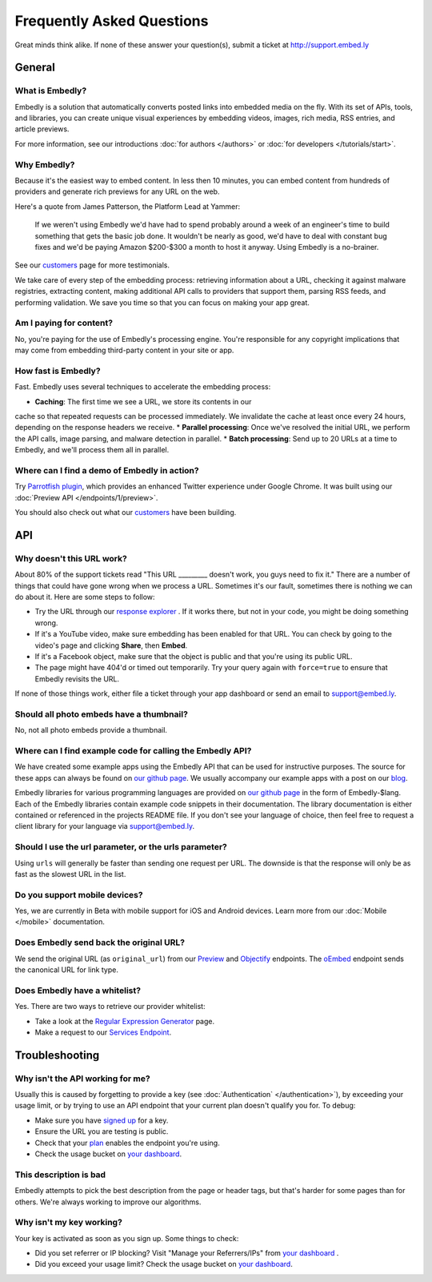 .. _faq:

Frequently Asked Questions
==========================
Great minds think alike. If none of these answer your question(s),
submit a ticket at `<http://support.embed.ly>`_

General
-------

What is Embedly?
^^^^^^^^^^^^^^^^
Embedly is a solution that automatically converts posted links into 
embedded media on the fly. With its set of APIs, tools, and libraries, 
you can create unique visual experiences by embedding videos,
images, rich media, RSS entries, and article previews.

For more information, see our introductions
:doc:`for authors </authors>` or
:doc:`for developers </tutorials/start>`.

Why Embedly?
^^^^^^^^^^^^
Because it's the easiest way to embed content. In less then 10
minutes, you can embed content from hundreds of providers and generate rich
previews for any URL on the web.

Here's a quote from James Patterson, the Platform Lead at Yammer:

  If we weren't using Embedly we'd have had to spend probably around a week of 
  an engineer's time to build something that gets the basic job done. It 
  wouldn't be nearly as good, we'd have to deal with constant bug fixes and 
  we'd be paying Amazon $200-$300 a month to host it anyway. Using Embedly is 
  a no-brainer.

See our `customers </customers>`_ page for more testimonials.

We take care of every step of the embedding process: retrieving information
about a URL, checking it against malware registries, extracting content, 
making additional API calls to providers that support them, parsing RSS
feeds, and performing validation. We save you time so that you can focus
on making your app great.

Am I paying for content?
^^^^^^^^^^^^^^^^^^^^^^^^
No, you're paying for the use of Embedly's processing engine. You're 
responsible for any copyright implications that may come from embedding 
third-party content in your site or app.

How fast is Embedly?
^^^^^^^^^^^^^^^^^^^^
Fast. Embedly uses several techniques to accelerate the embedding process:

* **Caching**: The first time we see a URL, we store its contents in our
cache so that repeated requests can be processed immediately. We invalidate 
the cache at least once every 24 hours, depending on the response headers
we receive.
* **Parallel processing**: Once we've resolved the initial URL, we perform
the API calls, image parsing, and malware detection in parallel.
* **Batch processing**: Send up to 20 URLs at a time to Embedly, and we'll 
process them all in parallel.

Where can I find a demo of Embedly in action?
^^^^^^^^^^^^^^^^^^^^^^^^^^^^^^^^^^^^^^^^^^^^^
Try `Parrotfish plugin <http://labs.embed.ly>`_, which provides an enhanced
Twitter experience under Google Chrome. It was built using our
:doc:`Preview API </endpoints/1/preview>`.

You should also check out what our `customers </customers>`_ have been
building.

API
---

Why doesn't this URL work?
^^^^^^^^^^^^^^^^^^^^^^^^^^
About 80% of the support tickets read "This URL _________ doesn't work, you
guys need to fix it." There are a number of things that could have gone wrong
when we process a URL. Sometimes it's our fault, sometimes there is nothing we
can do about it. Here are some steps to follow:

* Try the URL through our `response explorer </docs/explore>`_ .
  If it works there, but not in your code, you might be doing something wrong.
* If it's a YouTube video, make sure embedding has been enabled for that URL.
  You can check by going to the video's page and clicking **Share**,
  then **Embed**.
* If it's a Facebook object, make sure that the object is public and that
  you're using its public URL.
* The page might have 404'd or timed out temporarily. Try your query again
  with ``force=true`` to ensure that Embedly revisits the URL.

If none of those things work, either file a ticket through your app dashboard
or send an email to support@embed.ly.

Should all photo embeds have a thumbnail?
^^^^^^^^^^^^^^^^^^^^^^^^^^^^^^^^^^^^^^^^^
No, not all photo embeds provide a thumbnail.

Where can I find example code for calling the Embedly API?
^^^^^^^^^^^^^^^^^^^^^^^^^^^^^^^^^^^^^^^^^^^^^^^^^^^^^^^^^^
We have created some example apps using the Embedly API that can be used for
instructive purposes. The source for these apps can always be found on
`our github page <https://github.com/embedly>`_.  We usually accompany our
example apps with a post on our `blog <http://blog.embed.ly>`_.

Embedly libraries for various programming languages are provided on `our github
page <https://github.com/embedly>`_ in the form of Embedly-$lang.  Each of the
Embedly libraries contain example code snippets in their documentation.  The
library documentation is either contained or referenced in the projects README
file.  If you don't see your language of choice, then feel free to request a
client library for your language via support@embed.ly.


Should I use the url parameter, or the urls parameter?
^^^^^^^^^^^^^^^^^^^^^^^^^^^^^^^^^^^^^^^^^^^^^^^^^^^^^^
Using ``urls`` will generally be faster than sending one request per URL.
The downside is that the response will only be as fast as the 
slowest URL in the list.

Do you support mobile devices?
^^^^^^^^^^^^^^^^^^^^^^^^^^^^^^
Yes, we are currently in Beta with mobile support for iOS and Android devices.
Learn more from our :doc:`Mobile </mobile>` documentation.

Does Embedly send back the original URL?
^^^^^^^^^^^^^^^^^^^^^^^^^^^^^^^^^^^^^^^^
We send the original URL (as ``original_url``) from our
`Preview </docs/endpoints/1/preview#response>`_
and `Objectify </docs/endpoints/2/objectify#response>`_ endpoints. 
The `oEmbed </docs/endpoints/1/oembed#response>`_  endpoint
sends the canonical URL for link type.

Does Embedly have a whitelist?
^^^^^^^^^^^^^^^^^^^^^^^^^^^^^^
Yes. There are two ways to retrieve our provider whitelist:

* Take a look at the `Regular Expression Generator </tools/generator>`_ page.
* Make a request to our `Services Endpoint <http://api.embed.ly/1/services>`_.

Troubleshooting
---------------

Why isn't the API working for me?
^^^^^^^^^^^^^^^^^^^^^^^^^^^^^^^^^
Usually this is caused by forgetting to provide a key (see
:doc:`Authentication` </authentication>`), by exceeding your usage limit,
or by trying to use an API endpoint that your current plan doesn't qualify
you for. To debug:

* Make sure you have `signed up </pricing#plans>`_ for a key.
* Ensure the URL you are testing is public.
* Check that your `plan </pricing#plans>`_ enables the endpoint you're using.
* Check the usage bucket on `your dashboard <https://app.embed.ly>`_.

This description is bad
^^^^^^^^^^^^^^^^^^^^^^^
Embedly attempts to pick the best description from the page or header
tags, but that's harder for some pages than for others. We're always working
to improve our algorithms.

Why isn't my key working?
^^^^^^^^^^^^^^^^^^^^^^^^^
Your key is activated as soon as you sign up. Some things to check:

* Did you set referrer or IP blocking? Visit "Manage your Referrers/IPs"
  from `your dashboard <https://app.embed.ly>`_ .
* Did you exceed your usage limit? Check the usage bucket on
  `your dashboard <https://app.embed.ly>`_.
